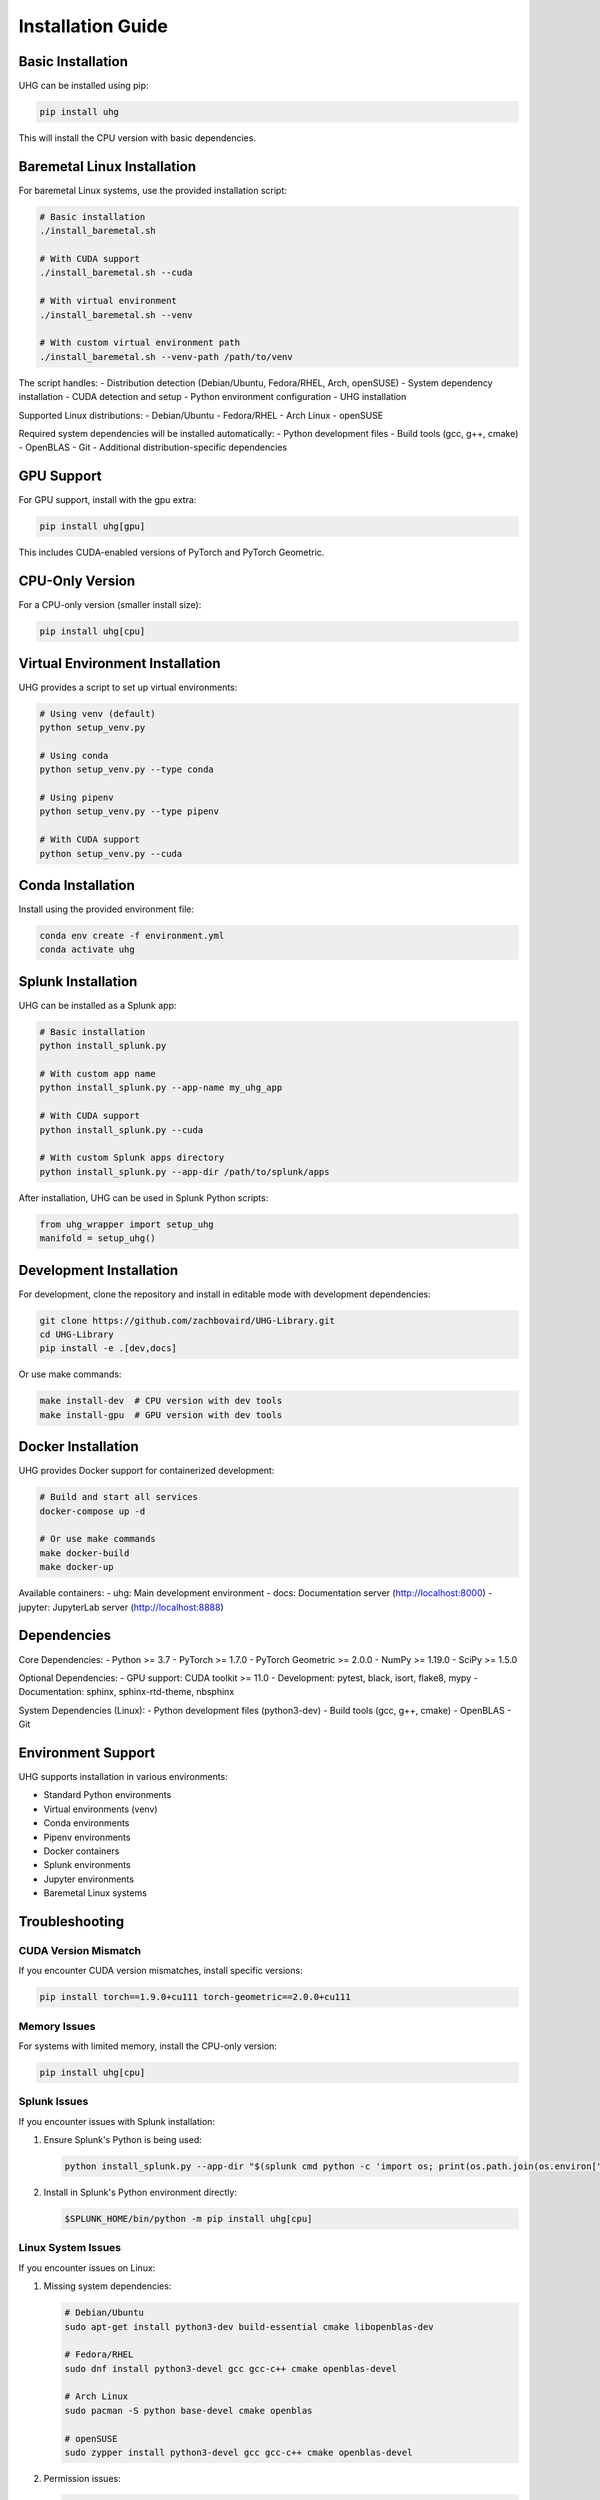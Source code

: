 Installation Guide
==================

Basic Installation
-----------------

UHG can be installed using pip:

.. code-block:: bash

   pip install uhg

This will install the CPU version with basic dependencies.

Baremetal Linux Installation
-------------------------

For baremetal Linux systems, use the provided installation script:

.. code-block:: bash

   # Basic installation
   ./install_baremetal.sh

   # With CUDA support
   ./install_baremetal.sh --cuda

   # With virtual environment
   ./install_baremetal.sh --venv

   # With custom virtual environment path
   ./install_baremetal.sh --venv-path /path/to/venv

The script handles:
- Distribution detection (Debian/Ubuntu, Fedora/RHEL, Arch, openSUSE)
- System dependency installation
- CUDA detection and setup
- Python environment configuration
- UHG installation

Supported Linux distributions:
- Debian/Ubuntu
- Fedora/RHEL
- Arch Linux
- openSUSE

Required system dependencies will be installed automatically:
- Python development files
- Build tools (gcc, g++, cmake)
- OpenBLAS
- Git
- Additional distribution-specific dependencies

GPU Support
----------

For GPU support, install with the gpu extra:

.. code-block:: bash

   pip install uhg[gpu]

This includes CUDA-enabled versions of PyTorch and PyTorch Geometric.

CPU-Only Version
---------------

For a CPU-only version (smaller install size):

.. code-block:: bash

   pip install uhg[cpu]

Virtual Environment Installation
------------------------------

UHG provides a script to set up virtual environments:

.. code-block:: bash

   # Using venv (default)
   python setup_venv.py

   # Using conda
   python setup_venv.py --type conda

   # Using pipenv
   python setup_venv.py --type pipenv

   # With CUDA support
   python setup_venv.py --cuda

Conda Installation
----------------

Install using the provided environment file:

.. code-block:: bash

   conda env create -f environment.yml
   conda activate uhg

Splunk Installation
-----------------

UHG can be installed as a Splunk app:

.. code-block:: bash

   # Basic installation
   python install_splunk.py

   # With custom app name
   python install_splunk.py --app-name my_uhg_app

   # With CUDA support
   python install_splunk.py --cuda

   # With custom Splunk apps directory
   python install_splunk.py --app-dir /path/to/splunk/apps

After installation, UHG can be used in Splunk Python scripts:

.. code-block:: python

   from uhg_wrapper import setup_uhg
   manifold = setup_uhg()

Development Installation
----------------------

For development, clone the repository and install in editable mode with development dependencies:

.. code-block:: bash

   git clone https://github.com/zachbovaird/UHG-Library.git
   cd UHG-Library
   pip install -e .[dev,docs]

Or use make commands:

.. code-block:: bash

   make install-dev  # CPU version with dev tools
   make install-gpu  # GPU version with dev tools

Docker Installation
-----------------

UHG provides Docker support for containerized development:

.. code-block:: bash

   # Build and start all services
   docker-compose up -d

   # Or use make commands
   make docker-build
   make docker-up

Available containers:
- uhg: Main development environment
- docs: Documentation server (http://localhost:8000)
- jupyter: JupyterLab server (http://localhost:8888)

Dependencies
-----------

Core Dependencies:
- Python >= 3.7
- PyTorch >= 1.7.0
- PyTorch Geometric >= 2.0.0
- NumPy >= 1.19.0
- SciPy >= 1.5.0

Optional Dependencies:
- GPU support: CUDA toolkit >= 11.0
- Development: pytest, black, isort, flake8, mypy
- Documentation: sphinx, sphinx-rtd-theme, nbsphinx

System Dependencies (Linux):
- Python development files (python3-dev)
- Build tools (gcc, g++, cmake)
- OpenBLAS
- Git

Environment Support
-----------------

UHG supports installation in various environments:

- Standard Python environments
- Virtual environments (venv)
- Conda environments
- Pipenv environments
- Docker containers
- Splunk environments
- Jupyter environments
- Baremetal Linux systems

Troubleshooting
--------------

CUDA Version Mismatch
^^^^^^^^^^^^^^^^^^^^
If you encounter CUDA version mismatches, install specific versions:

.. code-block:: bash

   pip install torch==1.9.0+cu111 torch-geometric==2.0.0+cu111

Memory Issues
^^^^^^^^^^^^
For systems with limited memory, install the CPU-only version:

.. code-block:: bash

   pip install uhg[cpu]

Splunk Issues
^^^^^^^^^^^^
If you encounter issues with Splunk installation:

1. Ensure Splunk's Python is being used:

   .. code-block:: bash

      python install_splunk.py --app-dir "$(splunk cmd python -c 'import os; print(os.path.join(os.environ["SPLUNK_HOME"], "etc", "apps"))')"

2. Install in Splunk's Python environment directly:

   .. code-block:: bash

      $SPLUNK_HOME/bin/python -m pip install uhg[cpu]

Linux System Issues
^^^^^^^^^^^^^^^^^
If you encounter issues on Linux:

1. Missing system dependencies:

   .. code-block:: bash

      # Debian/Ubuntu
      sudo apt-get install python3-dev build-essential cmake libopenblas-dev

      # Fedora/RHEL
      sudo dnf install python3-devel gcc gcc-c++ cmake openblas-devel

      # Arch Linux
      sudo pacman -S python base-devel cmake openblas

      # openSUSE
      sudo zypper install python3-devel gcc gcc-c++ cmake openblas-devel

2. Permission issues:

   .. code-block:: bash

      # Use virtual environment instead of system Python
      ./install_baremetal.sh --venv

3. CUDA detection:

   .. code-block:: bash

      # Check CUDA availability
      nvidia-smi
      # If available, install with CUDA support
      ./install_baremetal.sh --cuda

Build Issues
^^^^^^^^^^^
If you encounter build issues:

1. Ensure you have the latest pip:

   .. code-block:: bash

      python -m pip install --upgrade pip

2. Install build dependencies:

   .. code-block:: bash

      pip install wheel setuptools

3. Clear pip cache:

   .. code-block:: bash

      pip cache purge 